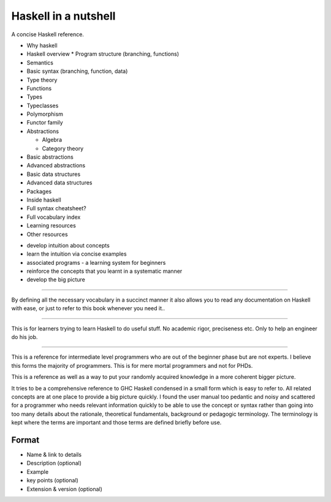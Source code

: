 Haskell in a nutshell
=====================

A concise Haskell reference.

* Why haskell
* Haskell overview
  * Program structure (branching, functions)
* Semantics
* Basic syntax (branching, function, data)
* Type theory
* Functions
* Types
* Typeclasses
* Polymorphism
* Functor family
* Abstractions

  * Algebra
  * Category theory
* Basic abstractions
* Advanced abstractions
* Basic data structures
* Advanced data structures
* Packages
* Inside haskell
* Full syntax cheatsheet?
* Full vocabulary index
* Learning resources
* Other resources


- develop intuition about concepts
- learn the intuition via concise examples
- associated programs - a learning system for beginners
- reinforce the concepts that you learnt in a systematic manner
- develop the big picture

---------

By defining all the necessary vocabulary in a succinct manner it also allows
you to read any documentation on Haskell with ease, or just to refer to this
book whenever you need it..

---------

This is for learners trying to learn Haskell to do useful stuff.
No academic rigor, preciseness etc. Only to help an engineer do his job.

---------

This is a reference for intermediate level programmers who are out of the
beginner phase but are not experts. I believe this forms the majority of
programmers. This is for mere mortal programmers and not for PHDs.

This is a reference as well as a way to put your randomly acquired knowledge in
a more coherent bigger picture.

It tries to be a comprehensive reference to GHC Haskell condensed in a small
form which is easy to refer to. All related concepts are at one place to
provide a big picture quickly. I found the user manual too pedantic and noisy
and scattered for a programmer who needs relevant information quickly to be
able to use the concept or syntax rather than going into too many details about
the rationale, theoretical fundamentals, background or pedagogic terminology.
The terminology is kept where the terms are important and those terms are
defined briefly before use.

Format
------

* Name & link to details
* Description (optional)
* Example
* key points (optional)
* Extension & version (optional)
